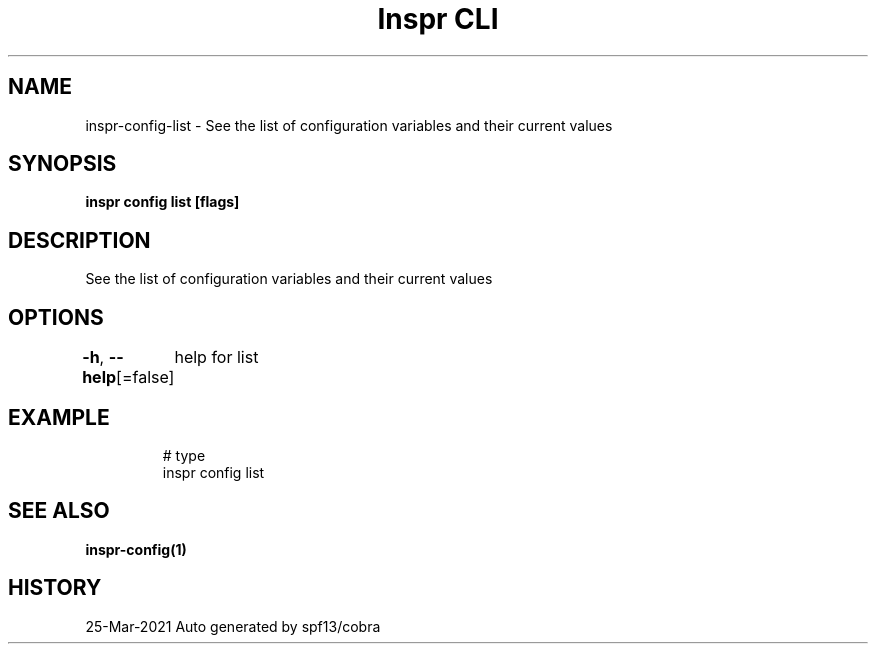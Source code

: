 .nh
.TH "Inspr CLI" "1" "Mar 2021" "Auto generated by spf13/cobra" ""

.SH NAME
.PP
inspr\-config\-list \- See the list of configuration variables and their current values


.SH SYNOPSIS
.PP
\fBinspr config list [flags]\fP


.SH DESCRIPTION
.PP
See the list of configuration variables and their current values


.SH OPTIONS
.PP
\fB\-h\fP, \fB\-\-help\fP[=false]
	help for list


.SH EXAMPLE
.PP
.RS

.nf
  # type
 inspr config list


.fi
.RE


.SH SEE ALSO
.PP
\fBinspr\-config(1)\fP


.SH HISTORY
.PP
25\-Mar\-2021 Auto generated by spf13/cobra
